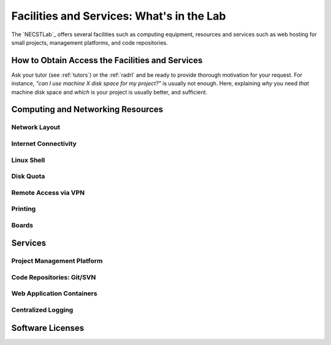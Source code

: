 .. -*- coding: utf-8 -*-

.. _facilities:

Facilities and Services: What's in the Lab
==========================================

The `NECSTLab`_ offers several facilities such as computing equipment, resources and services such as web hosting for small projects, management platforms, and code repositories.

How to Obtain Access the Facilities and Services
------------------------------------------------

Ask your tutor (see :ref:`tutors`) or the :ref:`radrl` and be ready to provide thorough motivation for your request. For instance, *"can I use machine X disk space for my project?"* is usually not enough. Here, explaining *why* you need *that* machine disk space and *which* is your project is usually better, and sufficient.

Computing and Networking Resources
----------------------------------

Network Layout
~~~~~~~~~~~~~~

Internet Connectivity
~~~~~~~~~~~~~~~~~~~~~

Linux Shell
~~~~~~~~~~~

Disk Quota
~~~~~~~~~~

Remote Access via VPN
~~~~~~~~~~~~~~~~~~~~~

Printing
~~~~~~~~

Boards
~~~~~~

Services
--------

Project Management Platform
~~~~~~~~~~~~~~~~~~~~~~~~~~~

Code Repositories: Git/SVN
~~~~~~~~~~~~~~~~~~~~~~~~~~

Web Application Containers
~~~~~~~~~~~~~~~~~~~~~~~~~~

Centralized Logging
~~~~~~~~~~~~~~~~~~~

Software Licenses
-----------------

